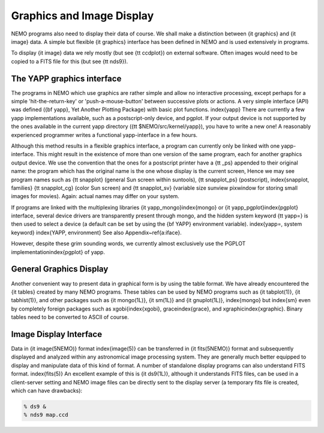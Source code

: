 .. _graphics:

Graphics and Image Display
==========================

NEMO programs also need to display their data of course.
We shall make
a distinction between {\it graphics} and {\it image} data.  A simple but
flexible {\it graphics} interface has been defined in NEMO and is used
extensively in programs.  

To display {\it image} data we rely mostly (but see {\tt ccdplot})
on external software.
Often images would need to be copied to a FITS file for this (but see 
{\tt nds9}).


The YAPP graphics interface
---------------------------

The programs in NEMO which use graphics are rather simple and allow no
interactive processing, except perhaps for a simple 'hit-the-return-key'
or 'push-a-mouse-button' between successive plots or actions.  A very
simple interface (API) was defined ({\bf yapp}, Yet Another Plotting Package)
with basic plot functions.  \index{yapp}
There are currently a few yapp implementations
available, such as a postscript-only device, and pgplot.  
If your output device is not supported by the ones available
in the current yapp directory
({\tt \$NEMO/src/kernel/yapp}), you have to write a new one!  A
reasonably experienced programmer writes a functional yapp-interface in
a few hours.

Although this method results in a flexible graphics interface, a
program can currently only be linked with one yapp-interface.  This might
result in the existence of more than one version of the same
program, each for another graphics output device.  We use the 
convention that the ones for a
postscript printer have a {\tt \_ps} appended to their original name: the 
program which has the original name is the one whose display is the current
screen,
Hence we may see program names such as {\tt snapplot} (general Sun screen
within suntools), {\tt snapplot\_ps} (postscript), \index{snapplot, families}
{\tt snapplot\_cg} (color Sun screen) and {\tt snapplot\_sv}
(variable size sunview pixwindow for storing small images for movies).
Again: actual names may differ on your system.

If programs are linked with the multiplexing libraries
{\it yapp\_mongo}\index{mongo}
or {\it yapp\_pgplot}\index{pgplot}
interface, several device drivers are transparently present through
mongo, and the hidden system keyword {\tt yapp=} is then used to select
a device (a default can be set by using the {\bf YAPP} environment
variable).  \index{yapp=, system keyword} \index{YAPP, environment} See
also Appendix~\ref{a:iface}. 

However, despite these grim sounding words, we currently
almost exclusively use the PGPLOT implementation\index{pgplot} of yapp.

General Graphics Display
------------------------

Another convenient way to present data in graphical form is by using
the table format. We have already encountered the {\it tables} created by
many NEMO programs. These tables can be used by NEMO programs
such as {\it tabplot(1)}, {\it tabhist(1)}, and other packages
such as {\it mongo(1L)}, {\it sm(1L)} and 
{\it gnuplot(1L)},
\index{mongo} but \index{sm} even by completely foreign
packages such as xgobi{\index{xgobi}, grace\index{grace}, 
and xgraphic\index{xgraphic}.
Binary tables need to be converted to ASCII of course.

Image Display Interface
-----------------------

Data in {\it image(5NEMO)} format \index{image(5)} can be transferred in
{\it fits(5NEMO)} format and subsequently displayed and analyzed within
any astronomical image processing system.  They are generally much
better equipped to display and manipulate data of this kind of format. 
A number of standalone display programs can also understand FITS
format.  \index{fits(5)} An excellent example of this is 
{\it ds9(1L)}, although it understands FITS files, can be used in
a client-server setting and NEMO image files can be directly sent
to the display server (a temporary fits file is created, which
can have drawbacks):

.. code-block::

    % ds9 &
    % nds9 map.ccd


